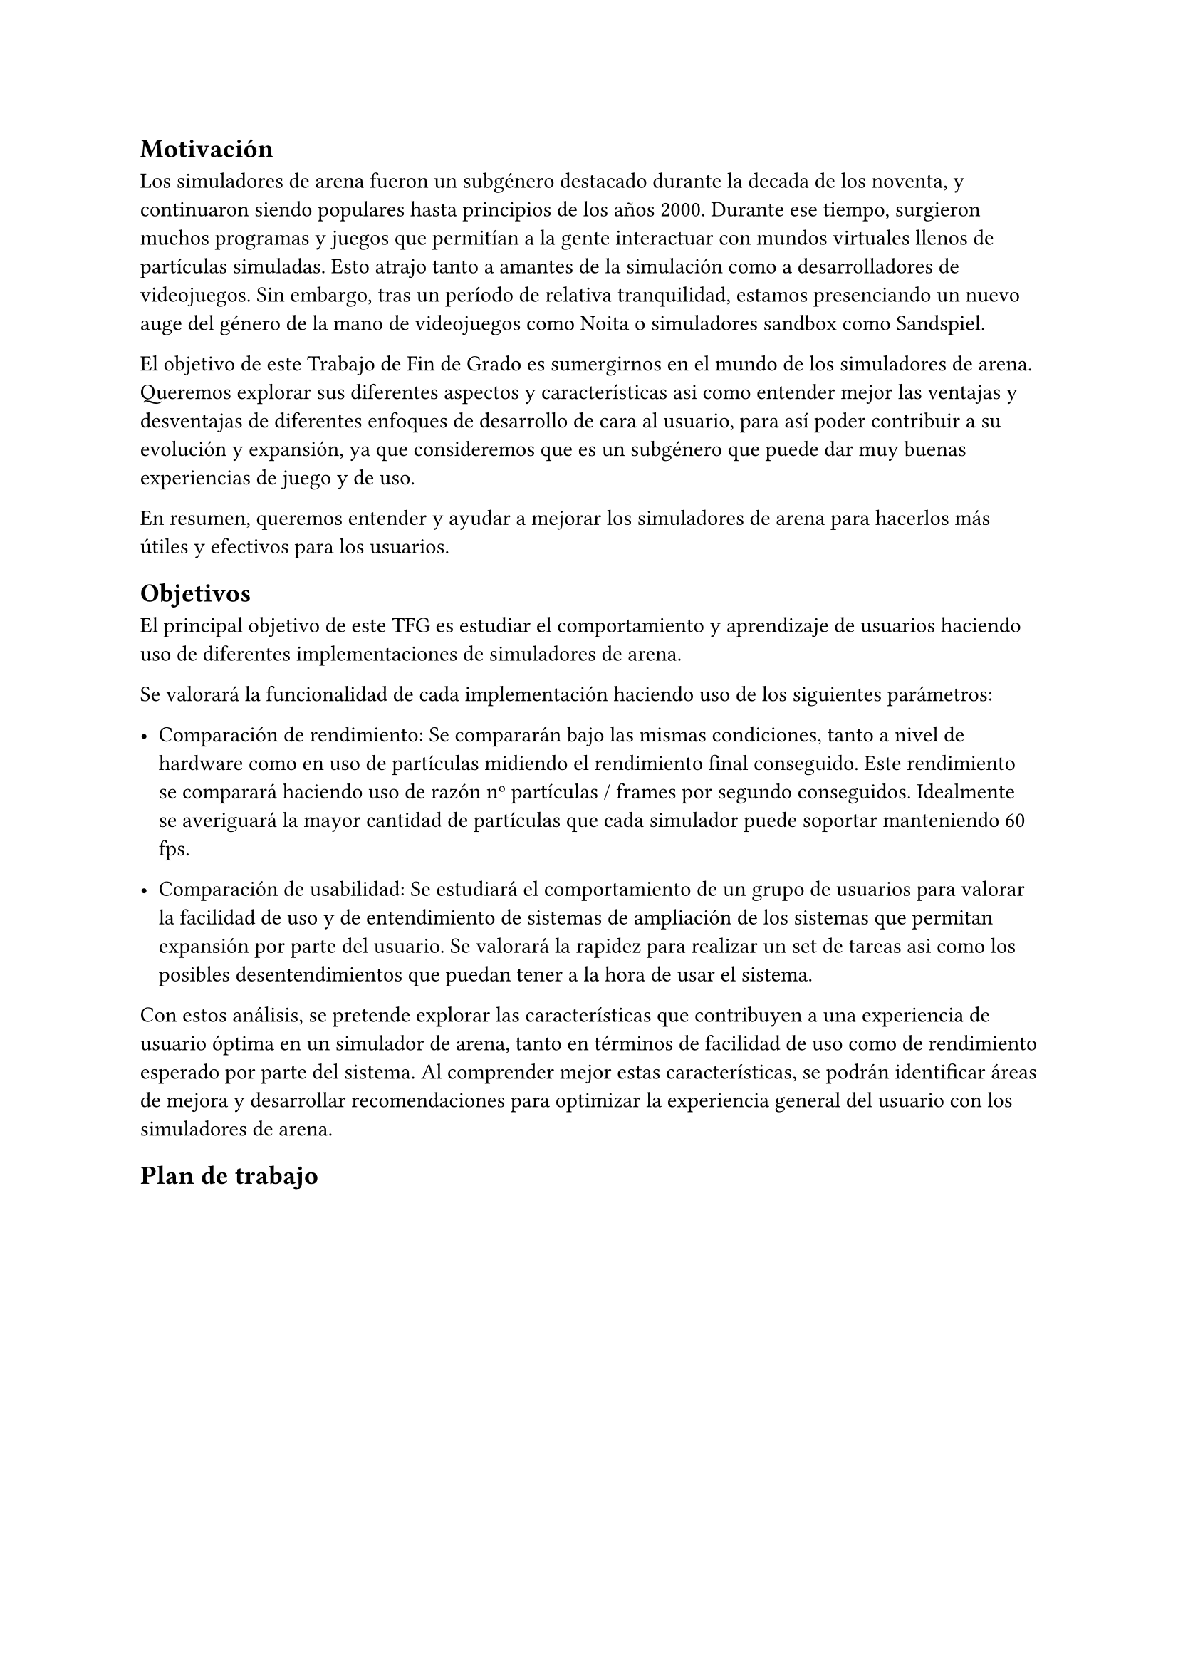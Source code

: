 == Motivación

Los simuladores de arena fueron un subgénero destacado durante la decada de los noventa, y continuaron siendo populares hasta principios de los años 2000. Durante ese tiempo, surgieron muchos programas y juegos que permitían a la gente interactuar con mundos virtuales llenos de partículas simuladas. Esto atrajo tanto a amantes de la simulación como a desarrolladores de videojuegos. Sin embargo, tras un período de relativa tranquilidad, estamos presenciando un nuevo auge del género de la mano de videojuegos como Noita o simuladores sandbox como Sandspiel.

El objetivo de este Trabajo de Fin de Grado es sumergirnos en el mundo de los simuladores de arena. Queremos explorar sus diferentes aspectos y características asi como entender mejor las ventajas y desventajas de diferentes enfoques de desarrollo de cara al usuario, para así poder contribuir a su evolución y expansión, ya que consideremos que es un subgénero que puede dar muy buenas experiencias de juego y de uso. 

En resumen, queremos entender y ayudar a mejorar los simuladores de arena  para hacerlos más útiles y efectivos para los usuarios.

== Objetivos

El principal objetivo de este TFG es estudiar el comportamiento y aprendizaje de usuarios haciendo uso de diferentes implementaciones de simuladores de arena. 

Se valorará la funcionalidad de cada implementación haciendo uso de los siguientes parámetros:

- Comparación de rendimiento: Se compararán bajo las mismas condiciones, tanto a nivel de hardware como en uso de partículas midiendo el rendimiento final conseguido. Este rendimiento se comparará haciendo uso de razón nº partículas / frames por segundo conseguidos. Idealmente se averiguará la mayor cantidad de partículas que cada simulador puede soportar manteniendo 60 fps.

- Comparación de usabilidad: Se estudiará el comportamiento de un grupo de usuarios para valorar la facilidad de uso y de entendimiento de sistemas de ampliación de los sistemas que permitan expansión por parte del usuario. Se valorará la rapidez para realizar un set de tareas asi como los posibles desentendimientos que puedan tener a la hora de usar el sistema.

Con estos análisis, se pretende explorar las características que contribuyen a una experiencia de usuario óptima en un simulador de arena, tanto en términos de facilidad de uso como de rendimiento esperado por parte del sistema. Al comprender mejor estas características, se podrán identificar áreas de mejora y desarrollar recomendaciones para optimizar la experiencia general del usuario con los simuladores de arena.

== Plan de trabajo
